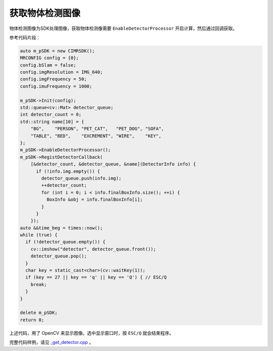 .. _get_detector:

获取物体检测图像
============================

物体检测图像为SDK处理图像，获取物体检测像需要 ``EnableDetectorProcessor`` 开启计算，然后通过回调获取。

参考代码片段：

.. code-block:: c++

  auto m_pSDK = new CIMRSDK();
  MRCONFIG config = {0};
  config.bSlam = false;
  config.imgResolution = IMG_640;
  config.imgFrequency = 50;
  config.imuFrequency = 1000;

  m_pSDK->Init(config);
  std::queue<cv::Mat> detector_queue;
  int detector_count = 0;
  std::string name[10] = {
      "BG",    "PERSON", "PET_CAT",   "PET_DOG", "SOFA",
      "TABLE", "BED",    "EXCREMENT", "WIRE",    "KEY",
  };
  m_pSDK->EnableDetectorProcessor();
  m_pSDK->RegistDetectorCallback(
      [&detector_count, &detector_queue, &name](DetectorInfo info) {
        if (!info.img.empty()) {
          detector_queue.push(info.img);
          ++detector_count;
          for (int i = 0; i < info.finalBoxInfo.size(); ++i) {
            BoxInfo &obj = info.finalBoxInfo[i];
          }
        }
      });
  auto &&time_beg = times::now();
  while (true) {
    if (!detector_queue.empty()) {
      cv::imshow("detector", detector_queue.front());
      detector_queue.pop();
    }
    char key = static_cast<char>(cv::waitKey(1));
    if (key == 27 || key == 'q' || key == 'Q') { // ESC/Q
      break;
    }
  }

  delete m_pSDK;
  return 0;

上述代码，用了 OpenCV 来显示图像。选中显示窗口时，按 ``ESC/Q`` 就会结束程序。

完整代码样例，请见 `_get_detector.cpp <https://github.com/indemind/IMSEE-SDK/blob/master/demo/get_detector.cpp>`_ 。
